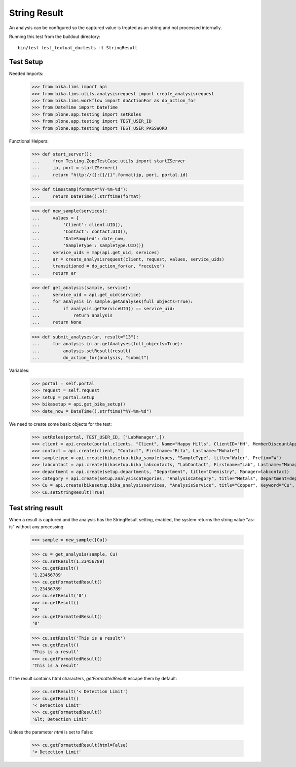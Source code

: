 String Result
-------------

An analysis can be configured so the captured value is treated as an string
and not processed internally.

Running this test from the buildout directory::

    bin/test test_textual_doctests -t StringResult


Test Setup
..........

Needed Imports:

    >>> from bika.lims import api
    >>> from bika.lims.utils.analysisrequest import create_analysisrequest
    >>> from bika.lims.workflow import doActionFor as do_action_for
    >>> from DateTime import DateTime
    >>> from plone.app.testing import setRoles
    >>> from plone.app.testing import TEST_USER_ID
    >>> from plone.app.testing import TEST_USER_PASSWORD

Functional Helpers:

    >>> def start_server():
    ...     from Testing.ZopeTestCase.utils import startZServer
    ...     ip, port = startZServer()
    ...     return "http://{}:{}/{}".format(ip, port, portal.id)

    >>> def timestamp(format="%Y-%m-%d"):
    ...     return DateTime().strftime(format)

    >>> def new_sample(services):
    ...     values = {
    ...         'Client': client.UID(),
    ...         'Contact': contact.UID(),
    ...         'DateSampled': date_now,
    ...         'SampleType': sampletype.UID()}
    ...     service_uids = map(api.get_uid, services)
    ...     ar = create_analysisrequest(client, request, values, service_uids)
    ...     transitioned = do_action_for(ar, "receive")
    ...     return ar

    >>> def get_analysis(sample, service):
    ...     service_uid = api.get_uid(service)
    ...     for analysis in sample.getAnalyses(full_objects=True):
    ...         if analysis.getServiceUID() == service_uid:
    ...             return analysis
    ...     return None

    >>> def submit_analyses(ar, result="13"):
    ...     for analysis in ar.getAnalyses(full_objects=True):
    ...         analysis.setResult(result)
    ...         do_action_for(analysis, "submit")

Variables:

    >>> portal = self.portal
    >>> request = self.request
    >>> setup = portal.setup
    >>> bikasetup = api.get_bika_setup()
    >>> date_now = DateTime().strftime("%Y-%m-%d")

We need to create some basic objects for the test:

    >>> setRoles(portal, TEST_USER_ID, ['LabManager',])
    >>> client = api.create(portal.clients, "Client", Name="Happy Hills", ClientID="HH", MemberDiscountApplies=True)
    >>> contact = api.create(client, "Contact", Firstname="Rita", Lastname="Mohale")
    >>> sampletype = api.create(bikasetup.bika_sampletypes, "SampleType", title="Water", Prefix="W")
    >>> labcontact = api.create(bikasetup.bika_labcontacts, "LabContact", Firstname="Lab", Lastname="Manager")
    >>> department = api.create(setup.departments, "Department", title="Chemistry", Manager=labcontact)
    >>> category = api.create(setup.analysiscategories, "AnalysisCategory", title="Metals", Department=department)
    >>> Cu = api.create(bikasetup.bika_analysisservices, "AnalysisService", title="Copper", Keyword="Cu", Price="15", Category=category.UID())
    >>> Cu.setStringResult(True)

Test string result
..................

When a result is captured and the analysis has the StringResult setting,
enabled, the system returns the string value "as-is" without any processing:

    >>> sample = new_sample([Cu])

    >>> cu = get_analysis(sample, Cu)
    >>> cu.setResult(1.23456789)
    >>> cu.getResult()
    '1.23456789'
    >>> cu.getFormattedResult()
    '1.23456789'
    >>> cu.setResult('0')
    >>> cu.getResult()
    '0'
    >>> cu.getFormattedResult()
    '0'

    >>> cu.setResult('This is a result')
    >>> cu.getResult()
    'This is a result'
    >>> cu.getFormattedResult()
    'This is a result'

If the result contains html characters, `getFormattedResult` escape them
by default:

    >>> cu.setResult('< Detection Limit')
    >>> cu.getResult()
    '< Detection Limit'
    >>> cu.getFormattedResult()
    '&lt; Detection Limit'

Unless the parameter `html` is set to False:

    >>> cu.getFormattedResult(html=False)
    '< Detection Limit'
